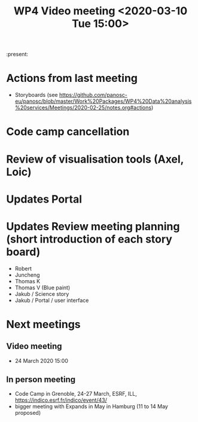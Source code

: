 #+TITLE: WP4 Video meeting <2020-03-10 Tue 15:00>

:present:

* Actions from last meeting
- Storyboards (see https://github.com/panosc-eu/panosc/blob/master/Work%20Packages/WP4%20Data%20analysis%20services/Meetings/2020-02-25/notes.org#actions)

* Code camp cancellation

* Review of visualisation tools (Axel, Loic)

* Updates Portal

* Updates Review meeting planning (short introduction of each story board)
  - Robert
  - Juncheng
  - Thomas K
  - Thomas V (Blue paint)
  - Jakub / Science story
  - Jakub / Portal / user interface

* Next meetings
** Video meeting
- 24 March 2020 15:00

** In person meeting
- Code Camp in Grenoble, 24-27 March, ESRF, ILL, https://indico.esrf.fr/indico/event/43/
- bigger meeting with Expands in May in Hamburg  (11 to 14 May proposed)

